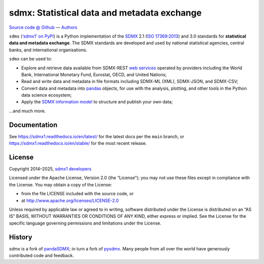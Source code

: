 sdmx: Statistical data and metadata exchange
********************************************
|pypi| |rtd| |services| |gha| |codecov|

.. |pypi| image:: https://img.shields.io/pypi/v/sdmx1.svg
   :target: https://pypi.org/project/sdmx1
   :alt: PyPI version badge
.. |rtd| image:: https://readthedocs.org/projects/sdmx1/badge/?version=latest
   :target: https://sdmx1.readthedocs.io/en/latest
   :alt: Documentation status badge
.. |services| image:: https://img.shields.io/badge/services-status-informational
   :target: https://khaeru.github.io/sdmx/
   :alt: Status of supported service endpoints
.. |gha| image:: https://github.com/khaeru/sdmx/actions/workflows/pytest.yaml/badge.svg
   :target: https://github.com/khaeru/sdmx/actions
   :alt: Status badge for the "pytest" continuous integration workflow
.. |codecov| image:: https://codecov.io/gh/khaeru/sdmx/branch/main/graph/badge.svg
   :target: https://codecov.io/gh/khaeru/sdmx
   :alt: Codecov test coverage badge

`Source code @ Github <https://github.com/khaeru/sdmx/>`_ —
`Authors <https://github.com/khaeru/sdmx/graphs/contributors>`_

``sdmx`` (`‘sdmx1’ on PyPI <https://pypi.org/project/sdmx1>`_) is a Python implementation of the `SDMX <http://www.sdmx.org>`_ 2.1 (`ISO 17369:2013 <https://www.iso.org/standard/52500.html>`_) and 3.0 standards for **statistical data and metadata exchange**.
The SDMX standards are developed and used by national statistical agencies, central banks, and international organisations.

``sdmx`` can be used to:

- Explore and retrieve data available from SDMX-REST `web services <https://sdmx1.rtfd.io/en/latest/sources.html>`_ operated by providers including the World Bank, International Monetary Fund, Eurostat, OECD, and United Nations;
- Read and write data and metadata in file formats including SDMX-ML (XML), SDMX-JSON, and SDMX-CSV;
- Convert data and metadata into `pandas <https://pandas.pydata.org>`_ objects, for use with the analysis, plotting, and other tools in the Python data science ecosystem;
- Apply the `SDMX information model <https://sdmx1.rtfd.io/en/latest/api.rst#api-model>`_ to structure and publish your own data;

…and much more.


Documentation
-------------

See https://sdmx1.readthedocs.io/en/latest/ for the latest docs per the ``main`` branch, or https://sdmx1.readthedocs.io/en/stable/ for the most recent release.


License
-------

Copyright 2014–2025, `sdmx1 developers <https://github.com/khaeru/sdmx/graphs/contributors>`_

Licensed under the Apache License, Version 2.0 (the “License”); you may not use these files except in compliance with the License.
You may obtain a copy of the License:

- from the file LICENSE included with the source code, or
- at http://www.apache.org/licenses/LICENSE-2.0

Unless required by applicable law or agreed to in writing, software distributed under the License is distributed on an “AS IS” BASIS, WITHOUT WARRANTIES OR CONDITIONS OF ANY KIND, either express or implied.
See the License for the specific language governing permissions and limitations under the License.


History
-------

`sdmx` is a fork of pandaSDMX_; in turn a fork of pysdmx_.
Many people from all over the world have generously contributed code and feedback.

.. _pandaSDMX: https://github.com/dr-leo/pandaSDMX
.. _pysdmx: https://github.com/widukind/pysdmx
